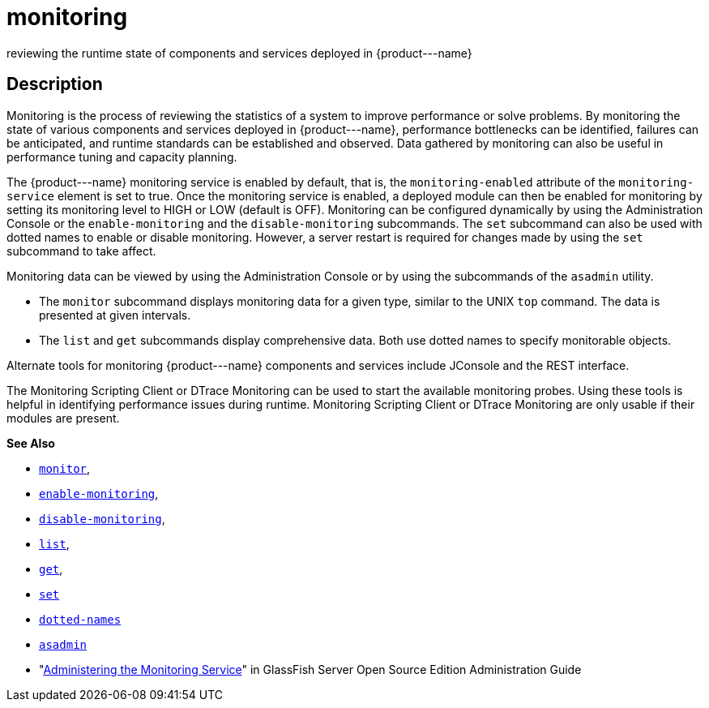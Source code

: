 [[monitoring]]
= monitoring

reviewing the runtime state of components and services deployed in \{product---name}

[[description]]
== Description

Monitoring is the process of reviewing the statistics of a system to improve performance or solve problems. By monitoring the state of
various components and services deployed in \{product---name}, performance bottlenecks can be identified, failures can be anticipated,
and runtime standards can be established and observed. Data gathered by monitoring can also be useful in performance tuning and capacity planning.

The \{product---name} monitoring service is enabled by default, that is, the `monitoring-enabled` attribute of the `monitoring-service` element
is set to true. Once the monitoring service is enabled, a deployed module can then be enabled for monitoring by setting its monitoring
level to HIGH or LOW (default is OFF). Monitoring can be configured dynamically by using the Administration Console or the
`enable-monitoring` and the `disable-monitoring` subcommands. The `set` subcommand can also be used with dotted names to enable or disable
monitoring. However, a server restart is required for changes made by using the `set` subcommand to take affect.

Monitoring data can be viewed by using the Administration Console or by using the subcommands of the `asadmin` utility.

* The `monitor` subcommand displays monitoring data for a given type, similar to the UNIX `top` command. The data is presented at given intervals.
* The `list` and `get` subcommands display comprehensive data. Both use dotted names to specify monitorable objects.

Alternate tools for monitoring \{product---name} components and services include JConsole and the REST interface.

The Monitoring Scripting Client or DTrace Monitoring can be used to start the available monitoring probes. Using these tools is helpful in
identifying performance issues during runtime. Monitoring Scripting Client or DTrace Monitoring are only usable if their modules are present.

*See Also*

* xref:monitor.adoc#monitor[`monitor`],
* xref:enable-monitoring.adoc#enable-monitoring[`enable-monitoring`],
* xref:disable-monitoring.adoc#disable-monitoring[`disable-monitoring`],
* xref:list.adoc#list[`list`],
* xref:get.adoc#get[`get`],
* xref:set.adoc#set[`set`]
* xref:dotted-names.adoc#dotted-names[`dotted-names`]
* xref:asadmin.adoc#asadmin-1m[`asadmin`]
* "xref:docs:administration-guide:monitoring.adoc#administering-the-monitoring-service[Administering the Monitoring Service]" in GlassFish
Server Open Source Edition Administration Guide


